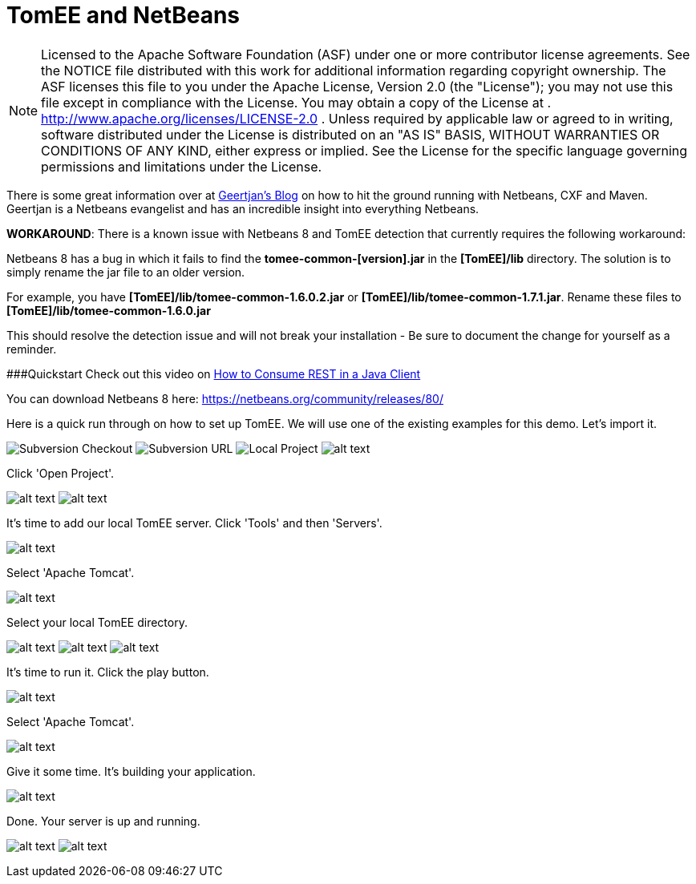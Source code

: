 # TomEE and NetBeans
:index-group: IDE
:jbake-date: 2018-12-05
:jbake-type: page
:jbake-status: published

NOTE: Licensed to the Apache Software Foundation (ASF) under
one or more contributor license agreements. See the NOTICE file
distributed with this work for additional information regarding
copyright ownership. The ASF licenses this file to you under the Apache
License, Version 2.0 (the "License"); you may not use this file except
in compliance with the License. You may obtain a copy of the License at
. http://www.apache.org/licenses/LICENSE-2.0 . Unless required by
applicable law or agreed to in writing, software distributed under the
License is distributed on an "AS IS" BASIS, WITHOUT WARRANTIES OR
CONDITIONS OF ANY KIND, either express or implied. See the License for
the specific language governing permissions and limitations under the
License.

There is some great information over at
https://blogs.oracle.com/geertjan/entry/tomee_apache_cxf_and_maven[Geertjan's
Blog] on how to hit the ground running with Netbeans, CXF and Maven.
Geertjan is a Netbeans evangelist and has an incredible insight into
everything Netbeans.

*WORKAROUND*: There is a known issue with Netbeans 8 and TomEE detection
that currently requires the following workaround:

Netbeans 8 has a bug in which it fails to find the
*tomee-common-[version].jar* in the *[TomEE]/lib* directory. The
solution is to simply rename the jar file to an older version.

For example, you have *[TomEE]/lib/tomee-common-1.6.0.2.jar* or
*[TomEE]/lib/tomee-common-1.7.1.jar*. Rename these files to
*[TomEE]/lib/tomee-common-1.6.0.jar*

This should resolve the detection issue and will not break your
installation - Be sure to document the change for yourself as a
reminder.

###Quickstart Check out this video on
https://www.youtube.com/watch?v=HISV7eagogI[How to Consume REST in a
Java Client]

You can download Netbeans 8 here:
https://netbeans.org/community/releases/80/

Here is a quick run through on how to set up TomEE. We will use one of
the existing examples for this demo. Let's import it.

image:http://people.apache.org/~tveronezi/tomee/tomee_site/netbeans_integration/windows8_01.png[Subversion
Checkout]
image:http://people.apache.org/~tveronezi/tomee/tomee_site/netbeans_integration/windows8_02.png[Subversion
URL]
image:http://people.apache.org/~tveronezi/tomee/tomee_site/netbeans_integration/windows8_03.png[Local
Project]
image:http://people.apache.org/~tveronezi/tomee/tomee_site/netbeans_integration/windows8_04.png[alt
text]

Click 'Open Project'.

image:http://people.apache.org/~tveronezi/tomee/tomee_site/netbeans_integration/windows8_05.png[alt
text]
image:http://people.apache.org/~tveronezi/tomee/tomee_site/netbeans_integration/windows8_06.png[alt
text]

It's time to add our local TomEE server. Click 'Tools' and then
'Servers'.

image:http://people.apache.org/~tveronezi/tomee/tomee_site/netbeans_integration/windows8_07.png[alt
text]

Select 'Apache Tomcat'.

image:http://people.apache.org/~tveronezi/tomee/tomee_site/netbeans_integration/windows8_08.png[alt
text]

Select your local TomEE directory.

image:http://people.apache.org/~tveronezi/tomee/tomee_site/netbeans_integration/windows8_09.png[alt
text]
image:http://people.apache.org/~tveronezi/tomee/tomee_site/netbeans_integration/windows8_10.png[alt
text]
image:http://people.apache.org/~tveronezi/tomee/tomee_site/netbeans_integration/windows8_11.png[alt
text]

It's time to run it. Click the play button.

image:http://people.apache.org/~tveronezi/tomee/tomee_site/netbeans_integration/windows8_12.png[alt
text]

Select 'Apache Tomcat'.

image:http://people.apache.org/~tveronezi/tomee/tomee_site/netbeans_integration/windows8_13.png[alt
text]

Give it some time. It's building your application.

image:http://people.apache.org/~tveronezi/tomee/tomee_site/netbeans_integration/windows8_14.png[alt
text]

Done. Your server is up and running.

image:http://people.apache.org/~tveronezi/tomee/tomee_site/netbeans_integration/windows8_15.png[alt
text]
image:http://people.apache.org/~tveronezi/tomee/tomee_site/netbeans_integration/windows8_16.png[alt
text]
